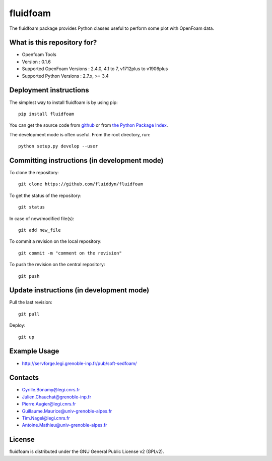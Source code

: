 ========
fluidfoam
========

|release| |docs| |AppVeyor|_ |coverage|

.. |release| image:: https://img.shields.io/pypi/v/fluidfoam.svg
   :target: https://pypi.python.org/pypi/fluidfoam/
   :alt: Latest version

.. |docs| image:: https://readthedocs.org/projects/fluidfoam/badge/?version=latest
   :target: http://fluidfoam.readthedocs.org
   :alt: Documentation status

.. |AppVeyor| image:: https://ci.appveyor.com/api/projects/status/ipwdnr1an8su429q?svg=true
.. _AppVeyor: https://ci.appveyor.com/project/CyrilleBonamy/fluidfoam/history

.. |coverage| image:: https://codecov.io/bb/sedfoam/fluidfoam/branch/default/graph/badge.svg
   :target: https://codecov.io/bb/sedfoam/fluidfoam/branch/default/
   :alt: Code coverage

The fluidfoam package provides Python classes useful to perform some plot with OpenFoam data.

What is this repository for?
-------

* Openfoam Tools
* Version : 0.1.6
* Supported OpenFoam Versions : 2.4.0, 4.1 to 7, v1712plus to v1906plus
* Supported Python Versions : 2.7.x, >= 3.4

Deployment instructions
-------

The simplest way to install fluidfoam is by using pip::

  pip install fluidfoam

You can get the source code from `github
<https://github.com/fluiddyn/fluidfoam>`_ or from `the Python Package Index
<https://pypi.python.org/pypi/fluidfoam/>`_.

The development mode is often useful. From the root directory, run::

  python setup.py develop --user


Committing instructions (in development mode)
-------

To clone the repository::

  git clone https://github.com/fluiddyn/fluidfoam
  
To get the status of the repository::

  git status

In case of new/modified file(s)::

  git add new_file

To commit a revision on the local repository::

  git commit -m "comment on the revision"

To push the revision on the central repository::

  git push


Update instructions (in development mode)
-------

Pull the last revision::

  git pull

Deploy::

  git up


Example Usage
-------

* http://servforge.legi.grenoble-inp.fr/pub/soft-sedfoam/

Contacts
-------

* Cyrille.Bonamy@legi.cnrs.fr
* Julien.Chauchat@grenoble-inp.fr
* Pierre.Augier@legi.cnrs.fr
* Guillaume.Maurice@univ-grenoble-alpes.fr
* Tim.Nagel@legi.cnrs.fr
* Antoine.Mathieu@univ-grenoble-alpes.fr

License
-------

fluidfoam is distributed under the GNU General Public License v2 (GPLv2).

.. _GPLv2: https://www.gnu.org/licenses/old-licenses/gpl-2.0.en.html
